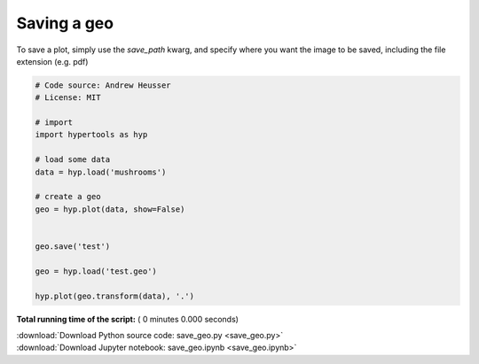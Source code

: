 

.. _sphx_glr_auto_examples_save_geo.py:


=============================
Saving a geo
=============================

To save a plot, simply use the `save_path` kwarg, and specify where you want
the image to be saved, including the file extension (e.g. pdf)



.. code-block:: python


    # Code source: Andrew Heusser
    # License: MIT

    # import
    import hypertools as hyp

    # load some data
    data = hyp.load('mushrooms')

    # create a geo
    geo = hyp.plot(data, show=False)


    geo.save('test')

    geo = hyp.load('test.geo')

    hyp.plot(geo.transform(data), '.')

**Total running time of the script:** ( 0 minutes  0.000 seconds)



.. container:: sphx-glr-footer


  .. container:: sphx-glr-download

     :download:`Download Python source code: save_geo.py <save_geo.py>`



  .. container:: sphx-glr-download

     :download:`Download Jupyter notebook: save_geo.ipynb <save_geo.ipynb>`

.. rst-class:: sphx-glr-signature

    `Generated by Sphinx-Gallery <http://sphinx-gallery.readthedocs.io>`_

